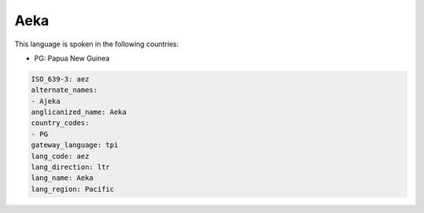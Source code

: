 .. _aez:

Aeka
====

This language is spoken in the following countries:

* PG: Papua New Guinea

.. code-block:: yaml

    ISO_639-3: aez
    alternate_names:
    - Ajeka
    anglicanized_name: Aeka
    country_codes:
    - PG
    gateway_language: tpi
    lang_code: aez
    lang_direction: ltr
    lang_name: Aeka
    lang_region: Pacific
    
